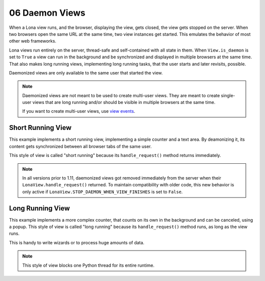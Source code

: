 

06 Daemon Views
===============

When a Lona view runs, and the browser, displaying the view, gets closed, the
view gets stopped on the server. When two browsers open the same URL at the
same time, two view instances get started. This emulates the behavior of most
other web frameworks.

Lona views run entirely on the server, thread-safe and self-contained with all
state in them. When ``View.is_daemon`` is set to ``True`` a view can run in the
background and be synchronized and displayed in multiple browsers at the same
time. That also makes long running views, implementing long running tasks, that
the user starts and later revisits, possible.

Daemonized views are only available to the same user that started the view.

.. note::

    Daemonized views are not meant to be used to create multi-user views.
    They are meant to create single-user views that are long running and/or
    should be visible in multiple browsers at the same time.

    If you want to create multi-user views, use
    `view events </demos/multi-user-chat/index.html>`_.


Short Running View
------------------

This example implements a short running view, implementing a simple counter
and a text area. By deamonizing it, its content gets synchronized between all
browser tabs of the same user.

This style of view is called "short running" because its ``handle_request()``
method returns immediately.

.. note::

    In all versions prior to 1.11, daemonized views got removed immediately
    from the server when their ``LonaView.handle_request()`` returned.
    To maintain compatibility with older code, this new behavior is only
    active if ``LonaView.STOP_DAEMON_WHEN_VIEW_FINISHES`` is set to
    ``False``.

.. image:: example-1.gif

.. code-block:: python
    :include: example-1.py


Long Running View
-----------------

This example implements a more complex counter, that counts on its own in the
background and can be canceled, using a popup. This style of view is called
"long running" because its ``handle_request()`` method runs, as long as the
view runs.

This is handy to write wizards or to process huge amounts of data.

.. note::

    This style of view blocks one Python thread for its entire runtime.

.. image:: example-2.gif

.. code-block:: python
    :include: example-2.py


.. rst-buttons::

    .. rst-button::
        :link_title: 05 Responses
        :link_target: /tutorial/05-responses/index.rst
        :position: left

    .. rst-button::
        :link_title: 07 State
        :link_target: /tutorial/07-state/index.rst
        :position: right
